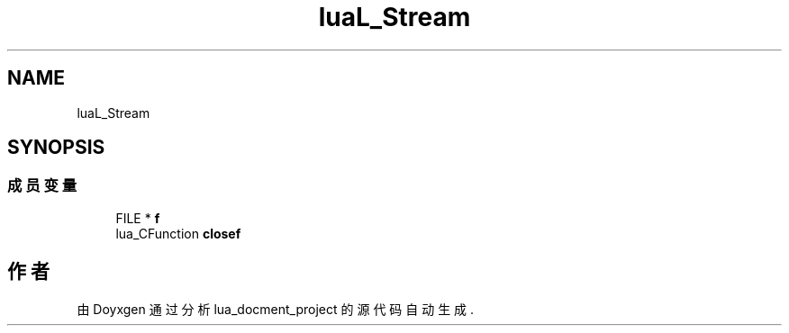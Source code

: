 .TH "luaL_Stream" 3 "2020年 九月 8日 星期二" "Version 1.0" "lua_docment_project" \" -*- nroff -*-
.ad l
.nh
.SH NAME
luaL_Stream
.SH SYNOPSIS
.br
.PP
.SS "成员变量"

.in +1c
.ti -1c
.RI "FILE * \fBf\fP"
.br
.ti -1c
.RI "lua_CFunction \fBclosef\fP"
.br
.in -1c

.SH "作者"
.PP 
由 Doyxgen 通过分析 lua_docment_project 的 源代码自动生成\&.
